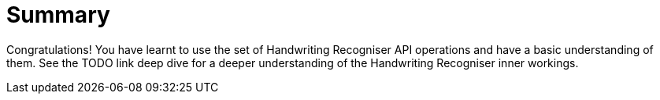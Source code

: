 = Summary

Congratulations! You have learnt to use the set of Handwriting Recogniser API operations and have a basic understanding of them.
See the TODO link deep dive for a deeper understanding of the Handwriting Recogniser inner workings.